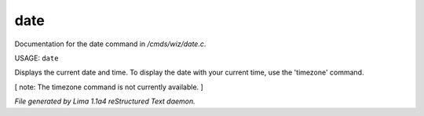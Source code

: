 date
*****

Documentation for the date command in */cmds/wiz/date.c*.

USAGE:  ``date``

Displays the current date and time.  To display the date with your
current time, use the 'timezone' command.

[ note: The timezone command is not currently available. ]

.. TAGS: RST



*File generated by Lima 1.1a4 reStructured Text daemon.*
